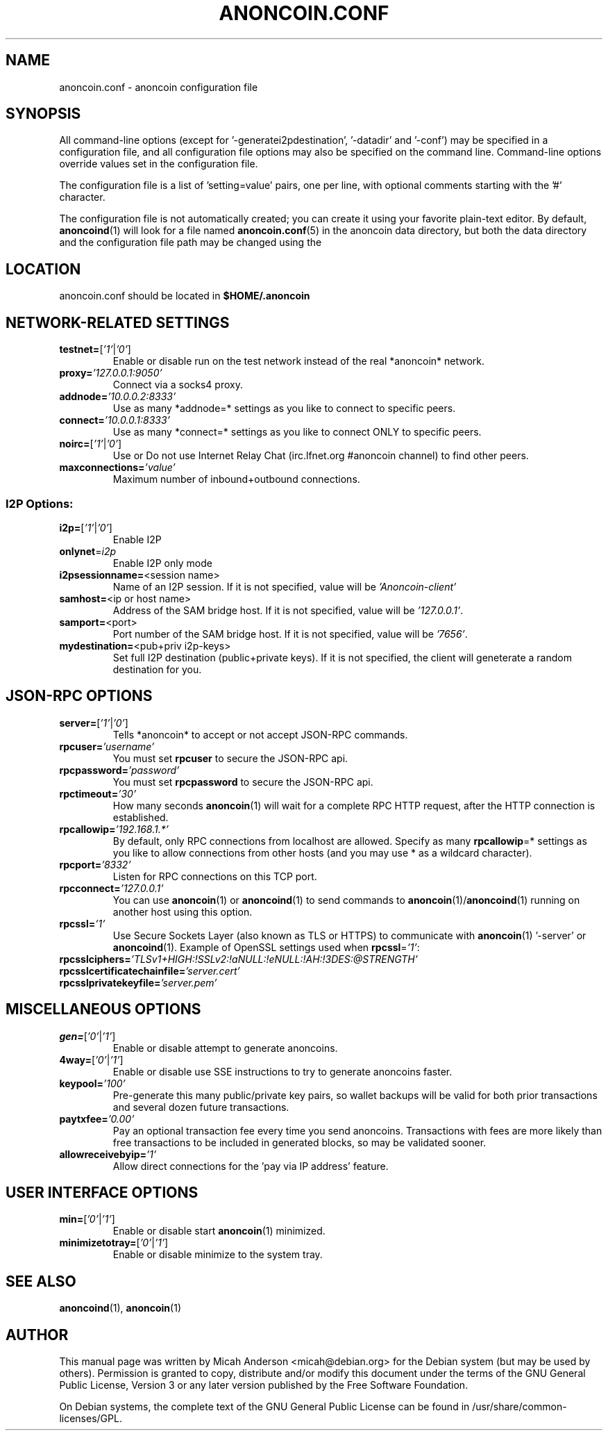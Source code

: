 .TH ANONCOIN.CONF "5" "March 2014" "anoncoin.conf 0.8.5.6"
.SH NAME
anoncoin.conf \- anoncoin configuration file
.SH SYNOPSIS
.PP
All command-line options (except for '\-generatei2pdestination', '\-datadir' and '\-conf') may be specified in a configuration file, and all configuration
file options may also be specified on the command line. Command-line options override values set in the configuration file.
.PP
The configuration file is a list of 'setting=value' pairs, one per line, with optional comments starting with the '#' character.
.PP
The configuration file is not automatically created; you can create it using your favorite plain-text editor. By default, \fBanoncoind\fR(1) will look for a file named \fBanoncoin.conf\fR(5) in the anoncoin data directory, but both the data directory and the configuration file path may be changed using the
'\-datadir' and '\-conf' command-line arguments.
.SH LOCATION
anoncoin.conf should be located in \fB$HOME/.anoncoin\fR
.SH NETWORK-RELATED SETTINGS
.TP
\fBtestnet=\fR[\fI'1'\fR|\fI'0'\fR]
Enable or disable run on the test network instead of the real *anoncoin* network.
.TP
\fBproxy=\fR\fI'127.0.0.1:9050'\fR
Connect via a socks4 proxy.
.TP
\fBaddnode=\fR\fI'10.0.0.2:8333'\fR
Use as many *addnode=* settings as you like to connect to specific peers.
.TP
\fBconnect=\fR\fI'10.0.0.1:8333'\fR
Use as many *connect=* settings as you like to connect ONLY to specific peers.
.TP
\fBnoirc=\fR[\fI'1'\fR|\fI'0'\fR]
Use or Do not use Internet Relay Chat (irc.lfnet.org #anoncoin channel) to find other peers.
.TP
\fBmaxconnections=\fR\fI'value'\fR
Maximum number of inbound+outbound connections.
.SS "I2P Options:"
.TP
\fBi2p=\fR[\fI'1'\fR|\fI'0'\fR]
Enable I2P
.TP
\fBonlynet\fR=\fIi2p\fR
Enable I2P only mode
.TP
\fBi2psessionname=\fR<session name>
Name of an I2P session. If it is not specified, value will be \fI'Anoncoin\-client'\fR
.TP
\fBsamhost=\fR<ip or host name>
Address of the SAM bridge host. If it is not specified, value will be \fI'127.0.0.1'\fR.
.TP
\fBsamport=\fR<port>
Port number of the SAM bridge host. If it is not specified, value will be \fI'7656'\fR.
.TP
\fBmydestination=\fR<pub+priv i2p\-keys>
Set full I2P destination (public+private keys). If it is not specified, the client will geneterate a random destination for you.
.SH JSON-RPC OPTIONS
.TP
\fBserver=\fR[\fI'1'\fR|\fI'0'\fR]
Tells *anoncoin* to accept or not accept JSON-RPC commands.
.TP
\fBrpcuser=\fR\fI'username'\fR
You must set \fBrpcuser\fR to secure the JSON-RPC api.
.TP
\fBrpcpassword=\fR\fI'password'\fR
You must set \fBrpcpassword\fR to secure the JSON-RPC api.
.TP
\fBrpctimeout=\fR\fI'30'\fR
How many seconds \fBanoncoin\fR(1) will wait for a complete RPC HTTP request, after the HTTP connection is established.
.TP
\fBrpcallowip=\fR\fI'192.168.1.*'\fR
By default, only RPC connections from localhost are allowed. Specify as many \fBrpcallowip\fR=* settings as you like to allow connections from other hosts (and you may use * as a wildcard character).
.TP
\fBrpcport=\fR\fI'8332'\fR
Listen for RPC connections on this TCP port.
.TP
\fBrpcconnect=\fR\fI'127.0.0.1'\fR
You can use \fBanoncoin\fR(1) or \fBanoncoind\fR(1) to send commands to \fBanoncoin\fR(1)/\fBanoncoind\fR(1) running on another host using this option.
.TP
\fBrpcssl=\fR\fI'1'\fR
Use Secure Sockets Layer (also known as TLS or HTTPS) to communicate with \fBanoncoin\fR(1) '\-server' or \fBanoncoind\fR(1). Example of OpenSSL settings used when \fBrpcssl\fR=\fI'1'\fR:
.TP
\fBrpcsslciphers=\fR\fI'TLSv1+HIGH:!SSLv2:!aNULL:!eNULL:!AH:!3DES:@STRENGTH'\fR
.TP
\fBrpcsslcertificatechainfile=\fR\fI'server.cert'\fR
.TP
\fBrpcsslprivatekeyfile=\fR\fI'server.pem'\fR
.TP
.SH MISCELLANEOUS OPTIONS
.TP
\fBgen=\fR[\fI'0'\fR|\fI'1'\fR]
Enable or disable attempt to generate anoncoins.
.TP
\fB4way=\fR[\fI'0'\fR|\fI'1'\fR]
Enable or disable use SSE instructions to try to generate anoncoins faster.
.TP
\fBkeypool=\fR\fI'100'\fR
Pre-generate this many public/private key pairs, so wallet backups will be valid for both prior transactions and several dozen future transactions.
.TP
\fBpaytxfee=\fR\fI'0.00'\fR
Pay an optional transaction fee every time you send anoncoins. Transactions with fees are more likely than free transactions to be included in generated blocks, so may be validated sooner.
.TP
\fBallowreceivebyip=\fR\fI'1'\fR
Allow direct connections for the 'pay via IP address' feature.
.TP
.SH USER INTERFACE OPTIONS
.TP
\fBmin=\fR[\fI'0'\fR|\fI'1'\fR]
Enable or disable start \fBanoncoin\fR(1) minimized.
.TP
\fBminimizetotray=\fR[\fI'0'\fR|\fI'1'\fR]
Enable or disable minimize to the system tray.
.SH "SEE ALSO"
\fBanoncoind\fR(1), \fBanoncoin\fR(1)
.SH AUTHOR
This manual page was written by Micah Anderson <micah@debian.org> for the Debian system (but may be used by others). Permission is granted to copy, distribute and/or modify this document under the terms of the GNU General Public License, Version 3 or any later version published by the Free Software Foundation.

On Debian systems, the complete text of the GNU General Public License can be found in /usr/share/common-licenses/GPL.

